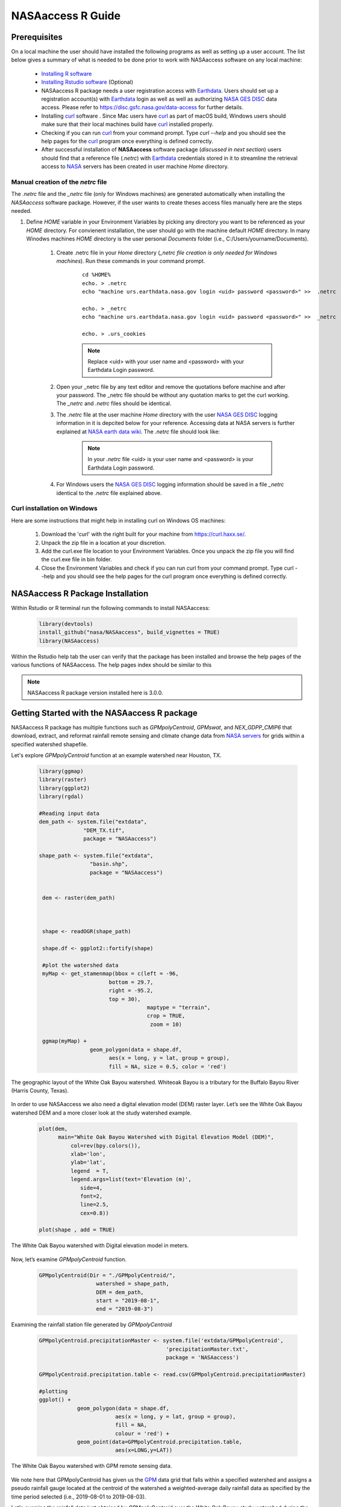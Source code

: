 ===============================
NASAaccess R Guide
===============================

.. image:: https://img.shields.io/github/stars/nasa/nasaaccess?style=social
   :target: https://github.com/nasa/NASAaccess

.. image:: https://img.shields.io/readthedocs/nasaaccess?style=social
   :target: https://nasaaccess.readthedocs.io/en/latest/index.html



Prerequisites
*************

On a local machine the user should have installed the following programs as well as setting up a user account.  The list below gives a summary of what is needed to be done prior to work with NASAaccess software on any local machine:

  * `Installing R software <https://cloud.r-project.org/>`_
  
  * `Installing Rstudio software <https://www.rstudio.com/>`_ (Optional)

  * NASAaccess R package needs a user registration access with `Earthdata <https://earthdata.nasa.gov/>`_. Users should set up a registration account(s) with `Earthdata <https://earthdata.nasa.gov/>`_ login as well as well as authorizing `NASA <https://www.nasa.gov/>`_ `GES DISC <https://disc.gsfc.nasa.gov/>`_ data access.  Please refer to https://disc.gsfc.nasa.gov/data-access for further details.

  * Installing `curl <https://curl.se/>`_ software .  Since Mac users have `curl <https://curl.se/>`_ as part of macOS build, Windows users should make sure that their local machines build have `curl <https://curl.se/>`_ installed properly.

  * Checking if you can run `curl <https://curl.se/>`_ from your command prompt.  Type `curl --help` and you should see the help pages for the `curl <https://curl.se/>`_ program once everything is defined correctly.

  * After successful installation of **NASAaccess** software package (*discussed in next section*) users should find that a reference file (*.netrc*) with `Earthdata <https://earthdata.nasa.gov/>`_ credentials stored in it to streamline the retrieval access to `NASA <https://www.nasa.gov/>`_ servers has been created in user machine *Home* directory.





Manual creation of the *netrc* file
====================================

The *.netrc* file and the *_netrc* file (only for Windows machines) are generated automatically when installing the *NASAaccess* software package. However, if the user wants to create theses access files manually here are the steps needed.


#. Define `HOME` variable in your Environment Variables by picking any directory you want to be referenced as your `HOME` directory. For convienent installation, the user should go with the machine default `HOME` directory. In many Winodws machines `HOME` directory is the user personal `Documents` folder (i.e., C:\/Users\/yourname\/Documents).

    #. Create .netrc file in your `Home` directory (*_netrc file creation is only needed for Windows machines*). Run these commands in your command prompt. 

          ::


                   cd %HOME%
                   echo. > .netrc
                   echo "machine urs.earthdata.nasa.gov login <uid> password <password>" >>  .netrc

                   echo. > _netrc
                   echo "machine urs.earthdata.nasa.gov login <uid> password <password>" >>  _netrc
                   
                   echo. > .urs_cookies



          .. note::

                  Replace <uid> with your user name and <password> with your Earthdata Login password.


    #. Open your _netrc file by any text editor and remove the quotations before machine and after your password. The _netrc file should be without any quotation marks to get the curl working. The `_netrc` and `.netrc` files should be identical.



    #. The *.netrc* file at the user machine *Home* directory with the user `NASA <https://www.nasa.gov/>`_ `GES DISC <https://disc.gsfc.nasa.gov/>`_ logging information in it is depcited below for your reference. Accessing data at NASA servers is further explained at `NASA earth data wiki <https://wiki.earthdata.nasa.gov/display/EL/How+To+Access+Data+With+cURL+And+Wget>`_. The *.netrc* file should look like:


        .. figure::  images/netrc.png
               :scale: 30%
               :align: center
               :alt: netrc file layout



        .. note::

                  In your *.netrc* file <uid> is your user name and <password> is your Earthdata Login password.


    #. For Windows users the `NASA <https://www.nasa.gov/>`_ `GES DISC <https://disc.gsfc.nasa.gov/>`_ logging information should be saved in a file *\_netrc* identical to the *.netrc* file explained above.


Curl installation on Windows
=============================

Here are some instructions that might help in installing curl on Windows OS machines:


    #. Download the 'curl' with the right built for your machine from https://curl.haxx.se/.

    #. Unpack the zip file in a location at your discretion.

    #. Add the curl.exe file location to your Environment Variables. Once you unpack the zip file you will find the curl.exe file in bin folder.

    #. Close the Environment Variables and check if you can run curl from your command prompt. Type curl --help and you should see the help pages for the curl program once everything is defined correctly.




NASAaccess R Package Installation
*********************************

Within Rstudio or R terminal run the following commands to install NASAaccess:


      .. code-block::


          library(devtools)
          install_github("nasa/NASAaccess", build_vignettes = TRUE)
          library(NASAaccess)




Within the Rstudio help tab the user can verify that the package has been installed and browse the help pages of the various functions of NASAaccess. The help pages index should be similar to this

.. image::  images/R-help.png
   :scale: 30%
   :align: center



.. note::

        NASAaccess R package version installed here is 3.0.0.



Getting Started with the NASAaccess R package
*********************************************

NASAaccess R package has multiple functions such as `GPMpolyCentroid`, `GPMswat`, and `NEX_GDPP_CMIP6` that download, extract, and reformat rainfall remote sensing and climate change data from `NASA servers <https://gpm.nasa.gov/data/directory>`_ for grids within a specified watershed shapefile.

Let's explore `GPMpolyCentroid` function at an example watershed near Houston, TX.

     .. code-block::

          library(ggmap)
          library(raster)
          library(ggplot2)
          library(rgdal)

          #Reading input data
          dem_path <- system.file("extdata",
                        "DEM_TX.tif",
                        package = "NASAaccess")

          shape_path <- system.file("extdata",
                          "basin.shp",
                          package = "NASAaccess")


           dem <- raster(dem_path)



           shape <- readOGR(shape_path)

           shape.df <- ggplot2::fortify(shape)

           #plot the watershed data
           myMap <- get_stamenmap(bbox = c(left = -96,
                                bottom = 29.7,
                                right = -95.2,
                                top = 30),
                                            maptype = "terrain",
                                            crop = TRUE,
                                             zoom = 10)

           ggmap(myMap) +
                          geom_polygon(data = shape.df,
                                aes(x = long, y = lat, group = group),
                                fill = NA, size = 0.5, color = 'red')




.. figure::  images/unnamed-chunk-2-1.png
   :scale: 50%
   :align: center
   :alt: White Oak Bayou watershed


   The geographic layout of the White Oak Bayou watershed. Whiteoak Bayou is a tributary for the Buffalo Bayou River (Harris County, Texas).




In order to use NASAaccess we also need a digital elevation model (DEM) raster layer. Let’s see the White Oak Bayou watershed DEM and a more closer look at the study watershed example.

    .. code-block::

          plot(dem,
                main="White Oak Bayou Watershed with Digital Elevation Model (DEM)",
                    col=rev(bpy.colors()),
                    xlab='lon',
                    ylab='lat',
                    legend  = T,
                    legend.args=list(text='Elevation (m)',
                       side=4,
                       font=2,
                       line=2.5,
                       cex=0.8))

          plot(shape , add = TRUE)



.. figure::  images/unnamed-chunk-3-1.png
   :scale: 50%
   :align: center
   :alt: White Oak Bayou watershed (DEM)


   The White Oak Bayou watershed with Digital elevation model in meters.


Now, let’s examine `GPMpolyCentroid` function.


    .. code-block::

             GPMpolyCentroid(Dir = "./GPMpolyCentroid/",
                               watershed = shape_path,
                               DEM = dem_path,
                               start = "2019-08-1",
                               end = "2019-08-3")

Examining the rainfall station file generated by `GPMpolyCentroid`


    .. code-block::

            GPMpolyCentroid.precipitationMaster <- system.file('extdata/GPMpolyCentroid',
                                                    'precipitationMaster.txt',
                                                    package = 'NASAaccess')

            GPMpolyCentroid.precipitation.table <- read.csv(GPMpolyCentroid.precipitationMaster)

            #plotting
            ggplot() +
                        geom_polygon(data = shape.df,
                                    aes(x = long, y = lat, group = group),
                                    fill = NA,
                                    colour = 'red') +
                        geom_point(data=GPMpolyCentroid.precipitation.table,
                                    aes(x=LONG,y=LAT))



.. figure::  images/unnamed-chunk-9-1.png
   :scale: 50%
   :align: center
   :alt: White Oak Bayou watershed with GPM grid


   The White Oak Bayou watershed with GPM remote sensing data.




We note here that GPMpolyCentroid has given us the `GPM <https://gpm.nasa.gov/data/imerg>`_ data grid that falls within a specified watershed and assigns a pseudo rainfall gauge located at the centroid of the watershed a weighted-average daily rainfall data as specified by the time period selected (i.e., 2019-08-01 to 2019-08-03).


Let's examine the rainfall data just obtained by `GPMpolyCentroid` over the White Oak Bayou study watershed during the time period selected.



    .. code-block::


                    GPMpolyCentroid.precipitation.record <- system.file('extdata/GPMpolyCentroid',
                                                                          'precipitation1.txt',
                                                                          package = 'NASAaccess')


                    GPMpolyCentroid.precipitation.data <- read.csv(GPMpolyCentroid.precipitation.record)

                    #since data started on 2019-08-01

                    days <- seq.Date(from = as.Date('2019-08-01'),
                                      length.out = dim(GPMpolyCentroid.precipitation.data)[1],
                                      by = 'day')

                    #plotting the rainfall time series

                    plot(days,
                              GPMpolyCentroid.precipitation.data [,1],
                              pch = 19,
                              ylab= '(mm)',
                              xlab = '',
                              type = 'b',
                              main = "White Oak Bayou Watershed precipitation (GPM)")


.. figure::  images/unnamed-chunk-10-1.png
   :scale: 50%
   :align: center
   :alt: GPM rainfall over White Oak Bayou watershed


   GPM precipitation time series over the White Oak Bayou watershed during 1-3 August 2019.



More examples on NASAaccess functionalities can be found `Here <https://imohamme.github.io/NASAaccess/articles/About.html>`_.
